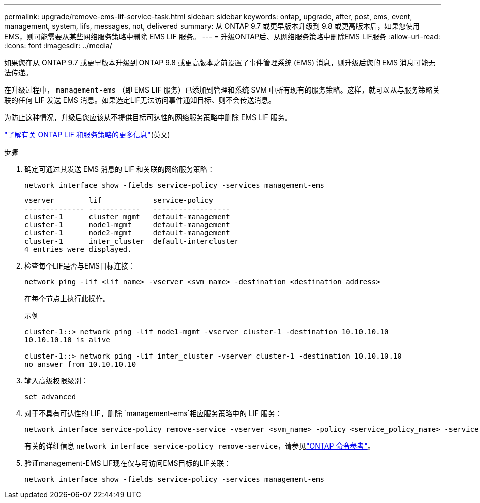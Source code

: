 ---
permalink: upgrade/remove-ems-lif-service-task.html 
sidebar: sidebar 
keywords: ontap, upgrade, after, post, ems, event, management, system, lifs, messages, not, delivered 
summary: 从 ONTAP 9.7 或更早版本升级到 9.8 或更高版本后，如果您使用 EMS，则可能需要从某些网络服务策略中删除 EMS LIF 服务。 
---
= 升级ONTAP后、从网络服务策略中删除EMS LIF服务
:allow-uri-read: 
:icons: font
:imagesdir: ../media/


[role="lead"]
如果您在从 ONTAP 9.7 或更早版本升级到 ONTAP 9.8 或更高版本之前设置了事件管理系统 (EMS) 消息，则升级后您的 EMS 消息可能无法传递。

在升级过程中，  `management-ems` （即 EMS LIF 服务）已添加到管理和系统 SVM 中所有现有的服务策略。这样，就可以从与服务策略关联的任何 LIF 发送 EMS 消息。如果选定LIF无法访问事件通知目标、则不会传送消息。

为防止这种情况，升级后您应该从不提供目标可达性的网络服务策略中删除 EMS LIF 服务。

link:../networking/lifs_and_service_policies96.html#service-policies-for-system-svms["了解有关 ONTAP LIF 和服务策略的更多信息"](英文)

.步骤
. 确定可通过其发送 EMS 消息的 LIF 和关联的网络服务策略：
+
[source, cli]
----
network interface show -fields service-policy -services management-ems
----
+
[listing]
----
vserver        lif            service-policy
-------------- ------------   ------------------
cluster-1      cluster_mgmt   default-management
cluster-1      node1-mgmt     default-management
cluster-1      node2-mgmt     default-management
cluster-1      inter_cluster  default-intercluster
4 entries were displayed.
----
. 检查每个LIF是否与EMS目标连接：
+
[source, cli]
----
network ping -lif <lif_name> -vserver <svm_name> -destination <destination_address>
----
+
在每个节点上执行此操作。

+
.示例
[listing]
----
cluster-1::> network ping -lif node1-mgmt -vserver cluster-1 -destination 10.10.10.10
10.10.10.10 is alive

cluster-1::> network ping -lif inter_cluster -vserver cluster-1 -destination 10.10.10.10
no answer from 10.10.10.10
----
. 输入高级权限级别：
+
[source, cli]
----
set advanced
----
. 对于不具有可达性的 LIF，删除 `management-ems`相应服务策略中的 LIF 服务：
+
[source, cli]
----
network interface service-policy remove-service -vserver <svm_name> -policy <service_policy_name> -service management-ems
----
+
有关的详细信息 `network interface service-policy remove-service`，请参见link:https://docs.netapp.com/us-en/ontap-cli/network-interface-service-policy-remove-service.html["ONTAP 命令参考"^]。

. 验证management-EMS LIF现在仅与可访问EMS目标的LIF关联：
+
[source, cli]
----
network interface show -fields service-policy -services management-ems
----

